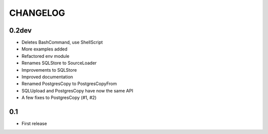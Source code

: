 CHANGELOG
=========

0.2dev
------

* Deletes BashCommand, use ShellScript
* More examples added
* Refactored env module
* Renames SQLStore to SourceLoader
* Improvements to SQLStore
* Improved documentation
* Renamed PostgresCopy to PostgresCopyFrom
* SQLUpload and PostgresCopy have now the same API
* A few fixes to PostgresCopy (#1, #2)

0.1
---

* First release
